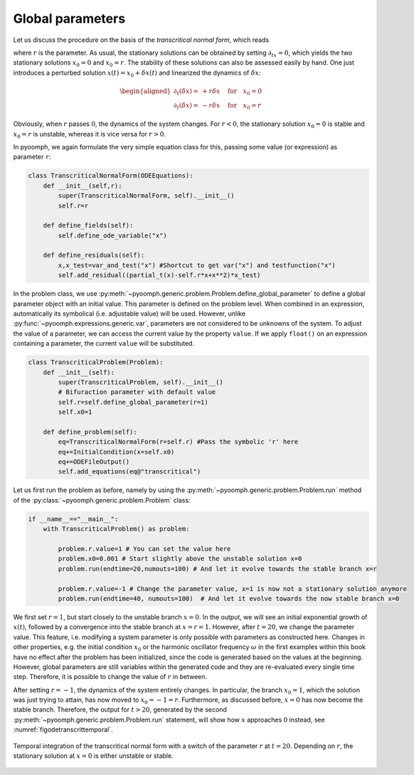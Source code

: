 Global parameters
~~~~~~~~~~~~~~~~~

Let us discuss the procedure on the basis of the *transcritical normal form*, which reads

.. math:: :label: eqodetranscriticnf
    
    \partial_t x=rx-x^2\,, 

where :math:`r` is the parameter. As usual, the stationary solutions can be obtained by setting :math:`\partial_tx=0`, which yields the two stationary solutions :math:`x_{0}=0` and :math:`x_{0}=r`. The stability of these solutions can also be assessed easily by hand. One just introduces a perturbed solution :math:`x(t)=x_0+\delta x(t)` and linearized the dynamics of :math:`\delta x`:

.. math::

   \begin{aligned}
   \partial_t \left(\delta x\right)=&+r\delta x &\quad \text{for}\quad x_0=0\\
   \partial_t \left(\delta x\right)=&-r\delta x &\quad \text{for}\quad x_0=r
   \end{aligned}

Obviously, when :math:`r` passes :math:`0`, the dynamics of the system changes. For :math:`r<0`, the stationary solution :math:`x_0=0` is stable and :math:`x_0=r` is unstable, whereas it is vice versa for :math:`r>0`.

In pyoomph, we again formulate the very simple equation class for this, passing some value (or expression) as parameter ``r``:

.. code:: python

   class TranscriticalNormalForm(ODEEquations):
       def __init__(self,r):
           super(TranscriticalNormalForm, self).__init__()
           self.r=r

       def define_fields(self):
           self.define_ode_variable("x")

       def define_residuals(self):
           x,x_test=var_and_test("x") #Shortcut to get var("x") and testfunction("x")
           self.add_residual((partial_t(x)-self.r*x+x**2)*x_test)

In the problem class, we use :py:meth:`~pyoomph.generic.problem.Problem.define_global_parameter` to define a global parameter object with an initial value. This parameter is defined on the problem level. When combined in an expression, automatically its symbolical (i.e. adjustable value) will be used. However, unlike :py:func:`~pyoomph.expressions.generic.var`, parameters are not considered to be unknowns of the system. To adjust the value of a parameter, we can access the current value by the property ``value``. If we apply ``float()`` on an expression containing a parameter, the current ``value`` will be substituted.

.. code:: python

   class TranscriticalProblem(Problem):
       def __init__(self):
           super(TranscriticalProblem, self).__init__()
           # Bifuraction parameter with default value
           self.r=self.define_global_parameter(r=1) 
           self.x0=1

       def define_problem(self):
           eq=TranscriticalNormalForm(r=self.r) #Pass the symbolic 'r' here
           eq+=InitialCondition(x=self.x0)
           eq+=ODEFileOutput()
           self.add_equations(eq@"transcritical")

Let us first run the problem as before, namely by using the :py:meth:`~pyoomph.generic.problem.Problem.run` method of the :py:class:`~pyoomph.generic.problem.Problem` class:

.. code:: python

   if __name__=="__main__":
       with TranscriticalProblem() as problem:

           problem.r.value=1 # You can set the value here
           problem.x0=0.001 # Start slightly above the unstable solution x=0
           problem.run(endtime=20,numouts=100) # And let it evolve towards the stable branch x=r

           problem.r.value=-1 # Change the parameter value, x=1 is now not a stationary solution anymore
           problem.run(endtime=40, numouts=100)  # And let it evolve towards the now stable branch x=0

We first set :math:`r=1`, but start closely to the unstable branch :math:`x=0`. In the output, we will see an initial exponential growth of :math:`x(t)`, followed by a convergence into the stable branch at :math:`x=r=1`. However, after :math:`t=20`, we change the parameter value. This feature, i.e. modifying a system parameter is only possible with parameters as constructed here. Changes in other properties, e.g. the initial condition :math:`x_0` or the harmonic oscillator frequency :math:`\omega` in the first examples within this book have no effect after the problem has been initialized, since the code is generated based on the values at the beginning. However, global parameters are still variables within the generated code and they are re-evaluated every single time step. Therefore, it is possible to change the value of :math:`r` in between.

After setting :math:`r=-1`, the dynamics of the system entirely changes. In particular, the branch :math:`x_0=1`, which the solution was just trying to attain, has now moved to :math:`x_0=-1=r`. Furthermore, as discussed before, :math:`x=0` has now become the stable branch. Therefore, the output for :math:`t>20`, generated by the second :py:meth:`~pyoomph.generic.problem.Problem.run` statement, will show how :math:`x` approaches :math:`0` instead, see :numref:`figodetranscrittemporal`.

..  figure:: transcrittemporal.*
	:name: figodetranscrittemporal
	:align: center
	:alt: Temporal integration of the transcritical normal form
	:class: with-shadow
	:width: 100%
	
	Temporal integration of the transcritical normal form with a switch of the parameter :math:`r` at :math:`t=20`. Depending on :math:`r`, the stationary solution at :math:`x=0` is either unstable or stable.

.. only:: html

	.. container:: downloadbutton

		:download:`Download this example <bifurcation_transient_transcritical.py>`
		
		:download:`Download all examples <../../tutorial_example_scripts.zip>`   	
		
